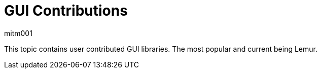 = GUI Contributions
mitm001
:description: GUI contributed libraries for the jmonkey engine.
:keywords: gui, documentation, input, control, hud, contributions

This topic contains user contributed GUI libraries. The most popular and current being
Lemur.
